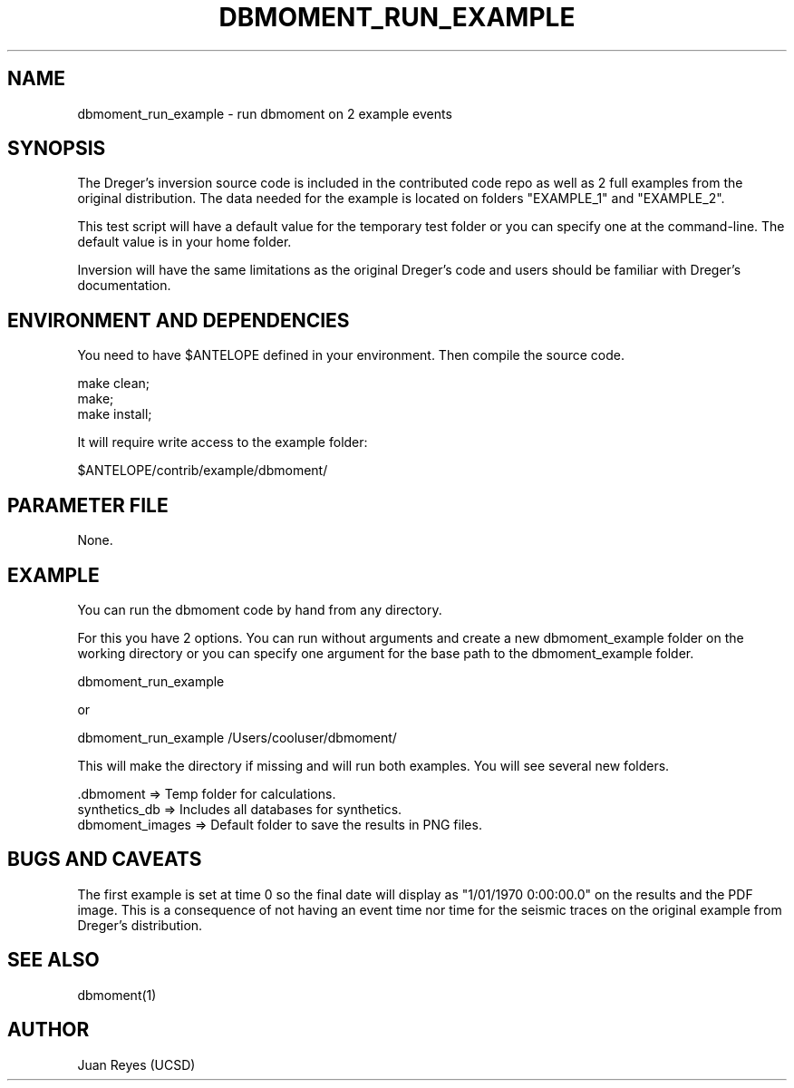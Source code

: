 .TH DBMOMENT_RUN_EXAMPLE 1

.SH NAME
dbmoment_run_example \- run dbmoment on 2 example events

.SH SYNOPSIS
The Dreger's inversion source code is included in the contributed code
repo as well as 2 full examples from the original distribution.
The data needed for the example is located on folders "EXAMPLE_1" and
"EXAMPLE_2".

This test script will have a default value for the temporary test folder
or you can specify one at the command-line. The default value is in your
home folder.

Inversion will have the same limitations as the original Dreger's
code and users should be familiar with Dreger's documentation.


.SH ENVIRONMENT AND DEPENDENCIES
You need to have $ANTELOPE defined in your environment. Then
compile the source code.

    make clean;
    make;
    make install;

It will require write access to the example folder:

    $ANTELOPE/contrib/example/dbmoment/

.SH PARAMETER FILE
None.

.SH EXAMPLE
You can run the dbmoment code by hand from any directory.

For this you have 2 options. You can run without arguments and create a new
dbmoment_example folder on the working directory or you can specify one
argument for the base path to the dbmoment_example folder.

    dbmoment_run_example

    or

    dbmoment_run_example /Users/cooluser/dbmoment/

This will make the directory if missing and will run both examples.
You will see several new folders.

    .dbmoment       => Temp folder for calculations.
    synthetics_db   => Includes all databases for synthetics.
    dbmoment_images => Default folder to save the results in PNG files.


.SH "BUGS AND CAVEATS"
The first example is set at time 0 so the final date will display as
"1/01/1970 0:00:00.0" on the results and the PDF image. This is a
consequence of not having an event time nor time for the seismic traces
on the original example from Dreger's distribution.

.SH "SEE ALSO"
.nf
dbmoment(1)
.fi

.SH AUTHOR
Juan Reyes (UCSD)

